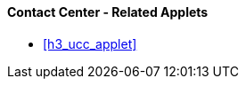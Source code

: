 [#h3_contact_center_related_applets]
==== Contact Center - Related Applets



* xref:h3_ucc_applet[xrefstyle=full] 

// linking to the issue tracker

// linking to the sales order applet

// linking the contact Maintenance applet

// ... ???? ....

// linking to the Doc Item Maintenance applet, if you want to send Product Info to thru the messaging channels.
